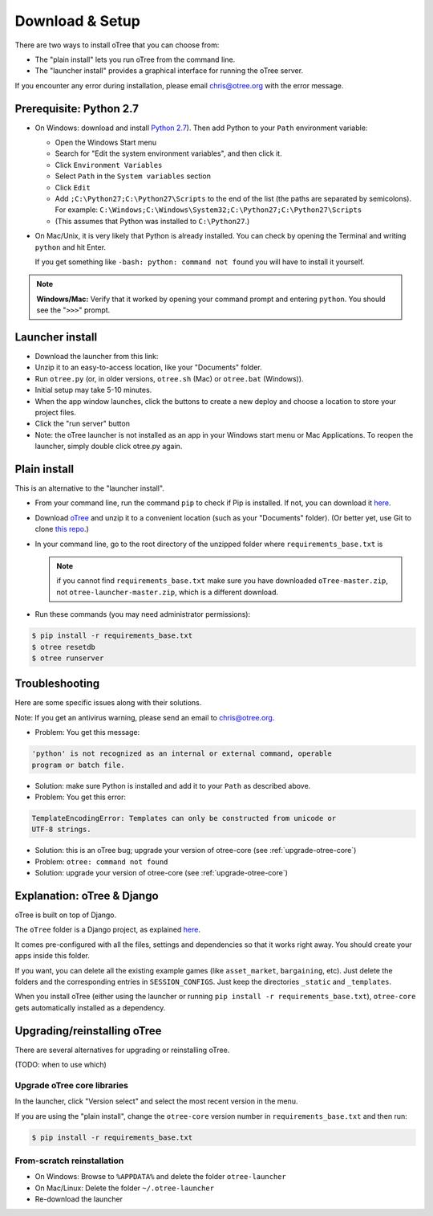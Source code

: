 .. _setup:

Download & Setup
================

There are two ways to install oTree that you can choose from:

*   The "plain install" lets you run oTree from the command line.
*   The "launcher install" provides a graphical interface for running the oTree
    server.

If you encounter any error during installation, please email chris@otree.org
with the error message.

Prerequisite: Python 2.7
------------------------

*   On Windows: download and install
    `Python 2.7 <https://www.python.org/downloads/>`__). Then add Python to
    your ``Path`` environment variable:

    *   Open the Windows Start menu
    *   Search for "Edit the system environment variables", and then click it.
    *   Click ``Environment Variables``
    *   Select ``Path`` in the ``System variables`` section
    *   Click ``Edit``
    *   Add ``;C:\Python27;C:\Python27\Scripts`` to the end of the list
        (the paths are separated by semicolons). For example:
        ``C:\Windows;C:\Windows\System32;C:\Python27;C:\Python27\Scripts``
    *   (This assumes that Python was installed to ``C:\Python27``.)

*   On Mac/Unix, it is very likely that Python is already installed. You can
    check by opening the Terminal and writing ``python`` and hit Enter.

    If you get something like ``-bash: python: command not found`` you
    will have to install it yourself.

.. note::

    **Windows/Mac:** Verify that it worked by opening your command prompt and
    entering ``python``. You should see the "``>>>``" prompt.


Launcher install
----------------

-   Download the launcher from this link:

    .. only:: html

        .. raw:: html

            <div id="otree-launcher-dynamic-link">
                <img src="_static/loading.gif">
            </div>

    .. only:: not html

        `oTree_launcher-stable.zip <https://github.com/oTree-org/otree-launcher/archive/master.zip>`_

-   Unzip it to an easy-to-access location, like your "Documents" folder.
-   Run ``otree.py`` (or, in older versions, ``otree.sh`` (Mac) or ``otree.bat`` (Windows)).
-   Initial setup may take 5-10 minutes.
-   When the app window launches, click the buttons to create a new deploy and
    choose a location to store your project files.
-   Click the "run server" button
-   Note: the oTree launcher is not installed as an app in your Windows start
    menu or Mac Applications. To reopen the launcher, simply double click
    otree.py again.


Plain install
-------------

This is an alternative to the "launcher install".

*   From your command line, run the command ``pip`` to check if Pip is installed.
    If not, you can download it
    `here <https://pip.pypa.io/en/latest/installing.html>`__.
*   Download `oTree <https://github.com/oTree-org/oTree/archive/master.zip>`__
    and unzip it to a convenient location (such as your "Documents" folder).
    (Or better yet, use Git to clone
    `this repo <https://github.com/oTree-org/otree>`__.)
*   In your command line, go to the root directory of the unzipped folder
    where ``requirements_base.txt`` is

    .. note::

        if you cannot find ``requirements_base.txt``
        make sure you have downloaded ``oTree-master.zip``, not
        ``otree-launcher-master.zip``, which is a different download.

*   Run these commands (you may need administrator permissions):

.. code-block:: bash

    $ pip install -r requirements_base.txt
    $ otree resetdb
    $ otree runserver

Troubleshooting
---------------

Here are some specific issues along with their solutions.

Note: If you get an antivirus warning, please send an email to chris@otree.org.

*   Problem: You get this message:


.. code-block:: bash

    'python' is not recognized as an internal or external command, operable
    program or batch file.


*   Solution: make sure Python is installed and add it to your ``Path`` as
    described above.

*   Problem: You get this error:

.. code-block:: python

    TemplateEncodingError: Templates can only be constructed from unicode or
    UTF-8 strings.

*   Solution: this is an oTree bug; upgrade your version of otree-core (see :ref:`upgrade-otree-core`)

* Problem: ``otree: command not found``

* Solution: upgrade your version of otree-core (see :ref:`upgrade-otree-core`)

Explanation: oTree & Django
---------------------------

oTree is built on top of Django.

The ``oTree`` folder is a Django project, as explained
`here <https://docs.djangoproject.com/en/1.8/intro/tutorial01/#creating-a-project>`__.

It comes pre-configured with all the files,
settings and dependencies so that it works right away.
You should create your apps inside this folder.

If you want, you can delete all the existing example games
(like ``asset_market``, ``bargaining``, etc).
Just delete the folders and the corresponding entries in ``SESSION_CONFIGS``.
Just keep the directories ``_static`` and ``_templates``.

When you install oTree (either using the launcher or running
``pip install -r requirements_base.txt``),
``otree-core`` gets automatically installed as a dependency.

Upgrading/reinstalling oTree
----------------------------

There are several alternatives for upgrading or reinstalling oTree.

(TODO: when to use which)

.. _upgrade-otree-core:

Upgrade oTree core libraries
~~~~~~~~~~~~~~~~~~~~~~~~~~~~

In the launcher, click "Version select" and select the most recent version in
the menu.

If you are using the "plain install", change the ``otree-core`` version number
in ``requirements_base.txt`` and then run:

.. code-block:: bash

    $ pip install -r requirements_base.txt


From-scratch reinstallation
~~~~~~~~~~~~~~~~~~~~~~~~~~~

-  On Windows: Browse to ``%APPDATA%`` and delete the folder
   ``otree-launcher``
-  On Mac/Linux: Delete the folder ``~/.otree-launcher``
-  Re-download the launcher
